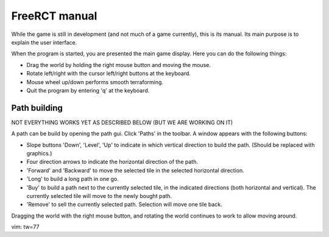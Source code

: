 FreeRCT manual
==============

While the game is still in development (and not much of a game currently),
this is its manual. Its main purpose is to explain the user interface.

When the program is started, you are presented the main game display.
Here you can do the following things:

- Drag the world by holding the right mouse button and moving the mouse.
- Rotate left/right with the cursor left/right buttons at the keyboard.
- Mouse wheel up/down performs smooth terraforming.
- Quit the program by entering 'q' at the keyboard.


Path building
-------------

NOT EVERYTHING WORKS YET AS DESCRIBED BELOW (BUT WE ARE WORKING ON IT)

A path can be build by opening the path gui. Click 'Paths' in the toolbar. A
window appears with the following buttons:

- Slope buttons 'Down', 'Level', 'Up' to indicate in which vertical
  direction to build the path. (Should be replaced with graphics.)
- Four direction arrows to indicate the horizontal direction of the path.
- 'Forward' and 'Backward' to move the selected tile in the selected
  horizontal direction.
- 'Long' to build a long path in one go.
- 'Buy' to build a path next to the currently selected tile, in the indicated
  directions (both horizontal and vertical). The currently selected tile will
  move to the newly bought path.
- 'Remove' to sell the currently selected path. Selection will move one tile
  back.

Dragging the world with the right mouse button, and rotating the world
continues to work to allow moving around.

vim: tw=77

